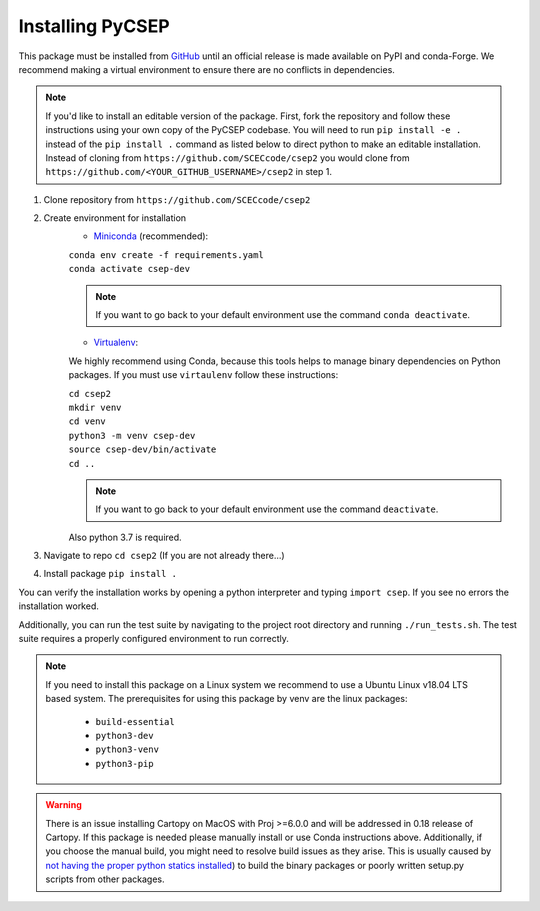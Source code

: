 Installing PyCSEP
=================

This package must be installed from `GitHub <https://github.com/SCECcode/csep2>`_ until an official release is made
available on PyPI and conda-Forge.
We recommend making a virtual environment to ensure there are no conflicts in dependencies.

.. note::
    If you'd like to install an editable version of the package. First, fork the repository and follow these instructions
    using your own copy of the PyCSEP codebase. You will need to run ``pip install -e .`` instead of the
    ``pip install .`` command as listed below to direct python to make an editable installation. Instead of cloning from
    ``https://github.com/SCECcode/csep2`` you would clone from ``https://github.com/<YOUR_GITHUB_USERNAME>/csep2`` in
    step 1.

1. Clone repository from ``https://github.com/SCECcode/csep2``
2. Create environment for installation
    * `Miniconda <https://docs.conda.io/en/latest/miniconda.html>`_ (recommended):

    | ``conda env create -f requirements.yaml``
    | ``conda activate csep-dev``

    .. note::
        If you want to go back to your default environment use the command ``conda deactivate``.

    * `Virtualenv <https://packaging.python.org/guides/installing-using-pip-and-virtual-environments/>`_:

    We highly recommend using Conda, because this tools helps to manage binary dependencies on Python packages. If you
    must use ``virtaulenv`` follow these instructions:

    | ``cd csep2``
    | ``mkdir venv``
    | ``cd venv``
    | ``python3 -m venv csep-dev``
    | ``source csep-dev/bin/activate``
    | ``cd ..``

    .. note::
        If you want to go back to your default environment use the command ``deactivate``.

    Also python 3.7 is required.

3. Navigate to repo ``cd csep2`` (If you are not already there...)
4. Install package ``pip install .``

You can verify the installation works by opening a python interpreter and typing ``import csep``. If you see
no errors the installation worked.

Additionally, you can run the test suite by navigating to the project root directory and running ``./run_tests.sh``.
The test suite requires a properly configured environment to run correctly.

.. note::
    If you need to install this package on a Linux system we recommend to use a Ubuntu Linux v18.04 LTS based system.
    The prerequisites for using this package by venv are the linux packages:

      * ``build-essential``
      * ``python3-dev``
      * ``python3-venv``
      * ``python3-pip``

.. warning::
    There is an issue installing Cartopy on MacOS with Proj >=6.0.0 and will be addressed in 0.18 release of Cartopy.
    If this package is needed please manually install or use Conda instructions above. Additionally, if you choose the
    manual build, you might need to resolve build issues as they arise. This is usually caused by `not having the proper
    python statics installed <https://stackoverflow.com/questions/21530577/fatal-error-python-h-no-such-file-or-directory/>`_)
    to build the binary packages or poorly written setup.py scripts from other packages.
